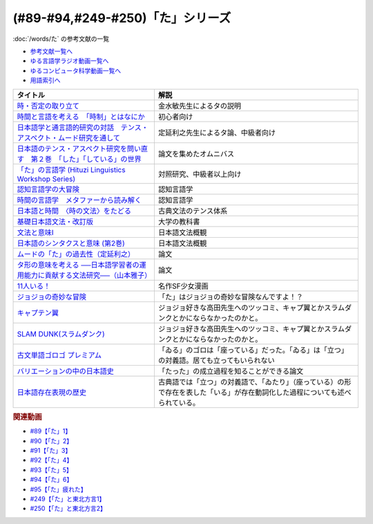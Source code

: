 .. _た参考文献:

.. :ref:`「た」シリーズの参考文献 <た参考文献>`

(#89-#94,#249-#250)「た」シリーズ
-----------------------------------------------
:doc:`/words/た` の参考文献の一覧

* `参考文献一覧へ </reference/>`_ 
* `ゆる言語学ラジオ動画一覧へ </videos/yurugengo_radio_list.html>`_ 
* `ゆるコンピュータ科学動画一覧へ </videos/yurucomputer_radio_list.html>`_ 
* `用語索引へ </genindex.html>`_ 

.. raw:: html

  <!--時・否定と取り立て--><a href="https://www.amazon.co.jp/gp/product/4007305633?ie=UTF8&linkCode=li1&tag=takaoutputblo-22&linkId=d17b3b265f9b2bf273879d0d389a2a23&language=ja_JP&ref_=as_li_ss_il" target="_blank"><img border="0" src="//ws-fe.amazon-adsystem.com/widgets/q?_encoding=UTF8&ASIN=4007305633&Format=_SL110_&ID=AsinImage&MarketPlace=JP&ServiceVersion=20070822&WS=1&tag=takaoutputblo-22&language=ja_JP" ></a><img src="https://ir-jp.amazon-adsystem.com/e/ir?t=takaoutputblo-22&language=ja_JP&l=li1&o=9&a=4007305633" width="1" height="1" border="0" alt="" style="border:none !important; margin:0px !important;" />
  <!--時間と言語を考える--><a href="https://www.amazon.co.jp/gp/product/B07FGDFR2K?ie=UTF8&linkCode=li1&tag=takaoutputblo-22&linkId=d04958ca58cde5a141e1db97069d06af&language=ja_JP&ref_=as_li_ss_il" target="_blank"><img border="0" src="//ws-fe.amazon-adsystem.com/widgets/q?_encoding=UTF8&ASIN=B07FGDFR2K&Format=_SL110_&ID=AsinImage&MarketPlace=JP&ServiceVersion=20070822&WS=1&tag=takaoutputblo-22&language=ja_JP" ></a><img src="https://ir-jp.amazon-adsystem.com/e/ir?t=takaoutputblo-22&language=ja_JP&l=li1&o=9&a=B07FGDFR2K" width="1" height="1" border="0" alt="" style="border:none !important; margin:0px !important;" />
  <!--日本語学と通言語的研究との対話--><a href="https://www.amazon.co.jp/gp/product/4874246249?ie=UTF8&linkCode=li1&tag=takaoutputblo-22&linkId=81e706ec753142f92a1acf37ce0f2880&language=ja_JP&ref_=as_li_ss_il" target="_blank"><img border="0" src="//ws-fe.amazon-adsystem.com/widgets/q?_encoding=UTF8&ASIN=4874246249&Format=_SL110_&ID=AsinImage&MarketPlace=JP&ServiceVersion=20070822&WS=1&tag=takaoutputblo-22&language=ja_JP" ></a><img src="https://ir-jp.amazon-adsystem.com/e/ir?t=takaoutputblo-22&language=ja_JP&l=li1&o=9&a=4874246249" width="1" height="1" border="0" alt="" style="border:none !important; margin:0px !important;" />
  <!--日本語のテンス・アスペクト研究を問い直す 第2巻--><a href="https://www.amazon.co.jp/gp/product/4894767821?ie=UTF8&linkCode=li1&tag=takaoutputblo-22&linkId=5cfe6ce9fe2da80fc3adcb064c58b7f5&language=ja_JP&ref_=as_li_ss_il" target="_blank"><img border="0" src="//ws-fe.amazon-adsystem.com/widgets/q?_encoding=UTF8&ASIN=4894767821&Format=_SL110_&ID=AsinImage&MarketPlace=JP&ServiceVersion=20070822&WS=1&tag=takaoutputblo-22&language=ja_JP" ></a><img src="https://ir-jp.amazon-adsystem.com/e/ir?t=takaoutputblo-22&language=ja_JP&l=li1&o=9&a=4894767821" width="1" height="1" border="0" alt="" style="border:none !important; margin:0px !important;" />
  <!--「た」の言語学--><a href="https://www.amazon.co.jp/gp/product/4894761459?ie=UTF8&linkCode=li1&tag=takaoutputblo-22&linkId=b5f19fa148c31c41c07d34cd14109b39&language=ja_JP&ref_=as_li_ss_il" target="_blank"><img border="0" src="//ws-fe.amazon-adsystem.com/widgets/q?_encoding=UTF8&ASIN=4894761459&Format=_SL110_&ID=AsinImage&MarketPlace=JP&ServiceVersion=20070822&WS=1&tag=takaoutputblo-22&language=ja_JP" ></a><img src="https://ir-jp.amazon-adsystem.com/e/ir?t=takaoutputblo-22&language=ja_JP&l=li1&o=9&a=4894761459" width="1" height="1" border="0" alt="" style="border:none !important; margin:0px !important;" />
  <!--認知言語学の大冒険--><a href="https://www.amazon.co.jp/gp/product/4758922853?ie=UTF8&linkCode=li1&tag=takaoutputblo-22&linkId=cbe4be596935321218b45661c936439b&language=ja_JP&ref_=as_li_ss_il" target="_blank"><img border="0" src="//ws-fe.amazon-adsystem.com/widgets/q?_encoding=UTF8&ASIN=4758922853&Format=_SL110_&ID=AsinImage&MarketPlace=JP&ServiceVersion=20070822&WS=1&tag=takaoutputblo-22&language=ja_JP" ></a><img src="https://ir-jp.amazon-adsystem.com/e/ir?t=takaoutputblo-22&language=ja_JP&l=li1&o=9&a=4758922853" width="1" height="1" border="0" alt="" style="border:none !important; margin:0px !important;" />
  <!--時間の言語学--><a href="https://www.amazon.co.jp/gp/product/B06XPSRSF7?ie=UTF8&linkCode=li1&tag=takaoutputblo-22&linkId=3ff6f97663f4ed942fc585c34e3ffadb&language=ja_JP&ref_=as_li_ss_il" target="_blank"><img border="0" src="//ws-fe.amazon-adsystem.com/widgets/q?_encoding=UTF8&ASIN=B06XPSRSF7&Format=_SL110_&ID=AsinImage&MarketPlace=JP&ServiceVersion=20070822&WS=1&tag=takaoutputblo-22&language=ja_JP" ></a><img src="https://ir-jp.amazon-adsystem.com/e/ir?t=takaoutputblo-22&language=ja_JP&l=li1&o=9&a=B06XPSRSF7" width="1" height="1" border="0" alt="" style="border:none !important; margin:0px !important;" />
  <!--日本語と時間--><a href="https://www.amazon.co.jp/%E6%97%A5%E6%9C%AC%E8%AA%9E%E3%81%A8%E6%99%82%E9%96%93%E2%80%95%E2%80%95%E3%80%88%E6%99%82%E3%81%AE%E6%96%87%E6%B3%95%E3%80%89%E3%82%92%E3%81%9F%E3%81%A9%E3%82%8B-%E5%B2%A9%E6%B3%A2%E6%96%B0%E6%9B%B8-%E8%97%A4%E4%BA%95-%E8%B2%9E%E5%92%8C/dp/4004312841?__mk_ja_JP=%E3%82%AB%E3%82%BF%E3%82%AB%E3%83%8A&dchild=1&keywords=%E6%97%A5%E6%9C%AC%E8%AA%9E%E3%81%A8%E6%99%82%E9%96%93&qid=1631203284&s=books&sr=1-1&linkCode=li1&tag=takaoutputblo-22&linkId=d3e520b9aae2f5977e978f2374b4f910&language=ja_JP&ref_=as_li_ss_il" target="_blank"><img border="0" src="//ws-fe.amazon-adsystem.com/widgets/q?_encoding=UTF8&ASIN=4004312841&Format=_SL110_&ID=AsinImage&MarketPlace=JP&ServiceVersion=20070822&WS=1&tag=takaoutputblo-22&language=ja_JP" ></a><img src="https://ir-jp.amazon-adsystem.com/e/ir?t=takaoutputblo-22&language=ja_JP&l=li1&o=9&a=4004312841" width="1" height="1" border="0" alt="" style="border:none !important; margin:0px !important;" />
  <!--基礎日本語文法・改訂版--><a href="https://www.amazon.co.jp/gp/product/4874240666?ie=UTF8&linkCode=li1&tag=takaoutputblo-22&linkId=4cbd211d4c17dcb175991f764860ae90&language=ja_JP&ref_=as_li_ss_il" target="_blank"><img border="0" src="//ws-fe.amazon-adsystem.com/widgets/q?_encoding=UTF8&ASIN=4874240666&Format=_SL110_&ID=AsinImage&MarketPlace=JP&ServiceVersion=20070822&WS=1&tag=takaoutputblo-22&language=ja_JP" ></a><img src="https://ir-jp.amazon-adsystem.com/e/ir?t=takaoutputblo-22&language=ja_JP&l=li1&o=9&a=4874240666" width="1" height="1" border="0" alt="" style="border:none !important; margin:0px !important;" />
  <!--文法と意味I--><a href="https://www.amazon.co.jp/gp/product/4874242219?ie=UTF8&linkCode=li1&tag=takaoutputblo-22&linkId=06d059aa840d752036b598fe49849d18&language=ja_JP&ref_=as_li_ss_il" target="_blank"><img border="0" src="//ws-fe.amazon-adsystem.com/widgets/q?_encoding=UTF8&ASIN=4874242219&Format=_SL110_&ID=AsinImage&MarketPlace=JP&ServiceVersion=20070822&WS=1&tag=takaoutputblo-22&language=ja_JP" ></a><img src="https://ir-jp.amazon-adsystem.com/e/ir?t=takaoutputblo-22&language=ja_JP&l=li1&o=9&a=4874242219" width="1" height="1" border="0" alt="" style="border:none !important; margin:0px !important;" />
  <!--日本語のシンタクスと意味 (第2巻)--><a href="https://www.amazon.co.jp/gp/product/4874240038?ie=UTF8&linkCode=li1&tag=takaoutputblo-22&linkId=aa6542392e2623b42f219edce2149004&language=ja_JP&ref_=as_li_ss_il" target="_blank"><img border="0" src="//ws-fe.amazon-adsystem.com/widgets/q?_encoding=UTF8&ASIN=4874240038&Format=_SL110_&ID=AsinImage&MarketPlace=JP&ServiceVersion=20070822&WS=1&tag=takaoutputblo-22&language=ja_JP" ></a><img src="https://ir-jp.amazon-adsystem.com/e/ir?t=takaoutputblo-22&language=ja_JP&l=li1&o=9&a=4874240038" width="1" height="1" border="0" alt="" style="border:none !important; margin:0px !important;" />
  <!--11人いる！--><a href="https://www.amazon.co.jp/gp/product/B00MORJOR2?ie=UTF8&linkCode=li1&tag=takaoutputblo-22&linkId=7f3be5467aed7eaf6bb5a4c2c9b88cd4&language=ja_JP&ref_=as_li_ss_il" target="_blank"><img border="0" src="//ws-fe.amazon-adsystem.com/widgets/q?_encoding=UTF8&ASIN=B00MORJOR2&Format=_SL110_&ID=AsinImage&MarketPlace=JP&ServiceVersion=20070822&WS=1&tag=takaoutputblo-22&language=ja_JP" ></a><img src="https://ir-jp.amazon-adsystem.com/e/ir?t=takaoutputblo-22&language=ja_JP&l=li1&o=9&a=B00MORJOR2" width="1" height="1" border="0" alt="" style="border:none !important; margin:0px !important;" />
  <!--ジョジョの奇妙な冒険--><a href="https://www.amazon.co.jp/%E3%82%B8%E3%83%A7%E3%82%B8%E3%83%A7%E3%81%AE%E5%A5%87%E5%A6%99%E3%81%AA%E5%86%92%E9%99%BA-%E7%AC%AC1%E9%83%A8-%E3%83%A2%E3%83%8E%E3%82%AF%E3%83%AD%E7%89%88-1-%E3%82%B8%E3%83%A3%E3%83%B3%E3%83%97%E3%82%B3%E3%83%9F%E3%83%83%E3%82%AF%E3%82%B9DIGITAL-ebook/dp/B009LHC7A4?__mk_ja_JP=%E3%82%AB%E3%82%BF%E3%82%AB%E3%83%8A&crid=22DORU9CXKXJG&keywords=%E3%82%B8%E3%83%A7%E3%82%B8%E3%83%A7%E3%81%AE%E5%A5%87%E5%A6%99%E3%81%AA%E5%86%92%E9%99%BA&qid=1690292682&sprefix=%E3%82%B8%E3%83%A7%E3%82%B8%E3%83%A7%E3%81%AE%E3%81%8D%E3%81%BF%E3%82%87%E3%81%86%E3%81%AA%E3%81%BC%E3%81%86%E3%81%91n%2Caps%2C229&sr=8-13&linkCode=li1&tag=takaoutputblo-22&linkId=ce95b32d61c845ae2bda29fc62769392&language=ja_JP&ref_=as_li_ss_il" target="_blank"><img border="0" src="//ws-fe.amazon-adsystem.com/widgets/q?_encoding=UTF8&ASIN=B009LHC7A4&Format=_SL110_&ID=AsinImage&MarketPlace=JP&ServiceVersion=20070822&WS=1&tag=takaoutputblo-22&language=ja_JP" ></a><img src="https://ir-jp.amazon-adsystem.com/e/ir?t=takaoutputblo-22&language=ja_JP&l=li1&o=9&a=B009LHC7A4" width="1" height="1" border="0" alt="" style="border:none !important; margin:0px !important;" />
  <!--キャプテン翼--><a href="https://www.amazon.co.jp/%E3%82%AD%E3%83%A3%E3%83%97%E3%83%86%E3%83%B3%E7%BF%BC-1-%E3%82%B8%E3%83%A3%E3%83%B3%E3%83%97%E3%82%B3%E3%83%9F%E3%83%83%E3%82%AF%E3%82%B9DIGITAL-%E9%AB%98%E6%A9%8B%E9%99%BD%E4%B8%80-ebook/dp/B00AMB4I28?__mk_ja_JP=%E3%82%AB%E3%82%BF%E3%82%AB%E3%83%8A&crid=3QAE8QQ8CC4OL&keywords=%E3%82%AD%E3%83%A3%E3%83%97%E3%83%86%E3%83%B3%E7%BF%BC&qid=1690612700&sprefix=%E3%82%AD%E3%83%A3%E3%83%97%E3%83%86%E3%83%B3%E7%BF%BC%2Caps%2C165&sr=8-4&linkCode=li1&tag=takaoutputblo-22&linkId=d1c0a60f7a2084003610032a9c436222&language=ja_JP&ref_=as_li_ss_il" target="_blank"><img border="0" src="//ws-fe.amazon-adsystem.com/widgets/q?_encoding=UTF8&ASIN=B00AMB4I28&Format=_SL110_&ID=AsinImage&MarketPlace=JP&ServiceVersion=20070822&WS=1&tag=takaoutputblo-22&language=ja_JP" ></a><img src="https://ir-jp.amazon-adsystem.com/e/ir?t=takaoutputblo-22&language=ja_JP&l=li1&o=9&a=B00AMB4I28" width="1" height="1" border="0" alt="" style="border:none !important; margin:0px !important;" />
  <!--SLAM DUNK(スラムダンク)--><a href="https://www.amazon.co.jp/SLAM-DUNK-%E3%82%B9%E3%83%A9%E3%83%A0%E3%83%80%E3%83%B3%E3%82%AF-%E5%85%A831%E5%B7%BB%E5%AE%8C%E7%B5%90%E3%82%BB%E3%83%83%E3%83%88-%E3%82%B8%E3%83%A3%E3%83%B3%E3%83%97%E3%83%BB%E3%82%B3%E3%83%9F%E3%83%83%E3%82%AF%E3%82%B9/dp/B00EH9AMGM?__mk_ja_JP=%E3%82%AB%E3%82%BF%E3%82%AB%E3%83%8A&crid=387OOEIDDPGC0&keywords=%E3%82%B9%E3%83%A9%E3%83%A0%E3%83%80%E3%83%B3%E3%82%AF&qid=1690612902&sprefix=%E3%82%B9%E3%83%A9%E3%83%A0%E3%83%80%E3%83%B3%E3%82%AF%2Caps%2C157&sr=8-7&linkCode=li1&tag=takaoutputblo-22&linkId=2f802cd84c9e1182b5f38ced4c242fca&language=ja_JP&ref_=as_li_ss_il" target="_blank"><img border="0" src="//ws-fe.amazon-adsystem.com/widgets/q?_encoding=UTF8&ASIN=B00EH9AMGM&Format=_SL110_&ID=AsinImage&MarketPlace=JP&ServiceVersion=20070822&WS=1&tag=takaoutputblo-22&language=ja_JP" ></a><img src="https://ir-jp.amazon-adsystem.com/e/ir?t=takaoutputblo-22&language=ja_JP&l=li1&o=9&a=B00EH9AMGM" width="1" height="1" border="0" alt="" style="border:none !important; margin:0px !important;" />
  <!--古文単語ゴロゴ プレミアム--><a href="https://www.amazon.co.jp/%E5%8F%A4%E6%96%87%E5%8D%98%E8%AA%9E%E3%82%B4%E3%83%AD%E3%82%B4-%E3%83%97%E3%83%AC%E3%83%9F%E3%82%A2%E3%83%A0-%E6%9D%BF%E9%87%8E-%E5%8D%9A%E8%A1%8C/dp/4907422288?__mk_ja_JP=%E3%82%AB%E3%82%BF%E3%82%AB%E3%83%8A&crid=M459F9HM56YI&keywords=%E5%8F%A4%E6%96%87%E5%8D%98%E8%AA%9E%E3%82%B4%E3%83%AD%E3%82%B4&qid=1690262496&sprefix=%E5%8F%A4%E6%96%87%E5%8D%98%E8%AA%9E%E3%82%B4%E3%83%AD%E3%82%B4%2Caps%2C144&sr=8-3&linkCode=li1&tag=takaoutputblo-22&linkId=9fc9c7d0f41080df1b7559b61834f67a&language=ja_JP&ref_=as_li_ss_il" target="_blank"><img border="0" src="//ws-fe.amazon-adsystem.com/widgets/q?_encoding=UTF8&ASIN=4907422288&Format=_SL110_&ID=AsinImage&MarketPlace=JP&ServiceVersion=20070822&WS=1&tag=takaoutputblo-22&language=ja_JP" ></a><img src="https://ir-jp.amazon-adsystem.com/e/ir?t=takaoutputblo-22&language=ja_JP&l=li1&o=9&a=4907422288" width="1" height="1" border="0" alt="" style="border:none !important; margin:0px !important;" />
  <!--バリエーションの中の日本語史--><a href="https://www.amazon.co.jp/%E3%83%90%E3%83%AA%E3%82%A8%E3%83%BC%E3%82%B7%E3%83%A7%E3%83%B3%E3%81%AE%E4%B8%AD%E3%81%AE%E6%97%A5%E6%9C%AC%E8%AA%9E%E5%8F%B2-%E5%B2%A1%EF%A8%91-%E5%8F%8B%E5%AD%90/dp/4874247660?&linkCode=li1&tag=takaoutputblo-22&linkId=7bfc84296adfe2d19b6fe50131c47f4c&language=ja_JP&ref_=as_li_ss_il" target="_blank"><img border="0" src="//ws-fe.amazon-adsystem.com/widgets/q?_encoding=UTF8&ASIN=4874247660&Format=_SL110_&ID=AsinImage&MarketPlace=JP&ServiceVersion=20070822&WS=1&tag=takaoutputblo-22&language=ja_JP" ></a><img src="https://ir-jp.amazon-adsystem.com/e/ir?t=takaoutputblo-22&language=ja_JP&l=li1&o=9&a=4874247660" width="1" height="1" border="0" alt="" style="border:none !important; margin:0px !important;" />
  <!--日本語存在表現の歴史--><a href="https://www.amazon.co.jp/%E6%97%A5%E6%9C%AC%E8%AA%9E%E5%AD%98%E5%9C%A8%E8%A1%A8%E7%8F%BE%E3%81%AE%E6%AD%B4%E5%8F%B2-%E6%97%A5%E6%9C%AC%E8%AA%9E%E7%A0%94%E7%A9%B6%E5%8F%A2%E6%9B%B8-%E9%87%91%E6%B0%B4-%E6%95%8F/dp/489476265X?__mk_ja_JP=%E3%82%AB%E3%82%BF%E3%82%AB%E3%83%8A&crid=1064UDCCMHL87&keywords=%E6%97%A5%E6%9C%AC%E8%AA%9E%E5%AD%98%E5%9C%A8%E8%A1%A8%E7%8F%BE%E3%81%AE%E6%AD%B4%E5%8F%B2&qid=1690259325&sprefix=%E6%97%A5%E6%9C%AC%E8%AA%9E%E5%AD%98%E5%9C%A8%E8%A1%A8%E7%8F%BE%E3%81%AE%E6%AD%B4%E5%8F%B2%2Caps%2C146&sr=8-1&linkCode=li1&tag=takaoutputblo-22&linkId=e03199e18f4866facb0e17f61a95bb5c&language=ja_JP&ref_=as_li_ss_il" target="_blank"><img border="0" src="//ws-fe.amazon-adsystem.com/widgets/q?_encoding=UTF8&ASIN=489476265X&Format=_SL110_&ID=AsinImage&MarketPlace=JP&ServiceVersion=20070822&WS=1&tag=takaoutputblo-22&language=ja_JP" ></a><img src="https://ir-jp.amazon-adsystem.com/e/ir?t=takaoutputblo-22&language=ja_JP&l=li1&o=9&a=489476265X" width="1" height="1" border="0" alt="" style="border:none !important; margin:0px !important;" />

+---------------------------------------------------------------------------------+--------------------------------------------------------------------------------------------------------------------------------+
|                                    タイトル                                     |                                                              解説                                                              |
+=================================================================================+================================================================================================================================+
| `時・否定の取り立て`_                                                           | 金水敏先生によるタの説明                                                                                                       |
+---------------------------------------------------------------------------------+--------------------------------------------------------------------------------------------------------------------------------+
| `時間と言語を考える　「時制」とはなにか`_                                       | 初心者向け                                                                                                                     |
+---------------------------------------------------------------------------------+--------------------------------------------------------------------------------------------------------------------------------+
| `日本語学と通言語的研究の対話　テンス・アスペクト・ムード研究を通して`_         | 定延利之先生によるタ論、中級者向け                                                                                             |
+---------------------------------------------------------------------------------+--------------------------------------------------------------------------------------------------------------------------------+
| `日本語のテンス・アスペクト研究を問い直す　第２巻　「した」「している」の世界`_ | 論文を集めたオムニバス                                                                                                         |
+---------------------------------------------------------------------------------+--------------------------------------------------------------------------------------------------------------------------------+
| `「た」の言語学 (Hituzi Linguistics Workshop Series)`_                          | 対照研究、中級者以上向け                                                                                                       |
+---------------------------------------------------------------------------------+--------------------------------------------------------------------------------------------------------------------------------+
| `認知言語学の大冒険`_                                                           | 認知言語学                                                                                                                     |
+---------------------------------------------------------------------------------+--------------------------------------------------------------------------------------------------------------------------------+
| `時間の言語学　メタファーから読み解く`_                                         | 認知言語学                                                                                                                     |
+---------------------------------------------------------------------------------+--------------------------------------------------------------------------------------------------------------------------------+
| `日本語と時間　〈時の文法〉をたどる`_                                           | 古典文法のテンス体系                                                                                                           |
+---------------------------------------------------------------------------------+--------------------------------------------------------------------------------------------------------------------------------+
| `基礎日本語文法・改訂版`_                                                       | 大学の教科書                                                                                                                   |
+---------------------------------------------------------------------------------+--------------------------------------------------------------------------------------------------------------------------------+
| `文法と意味I`_                                                                  | 日本語文法概観                                                                                                                 |
+---------------------------------------------------------------------------------+--------------------------------------------------------------------------------------------------------------------------------+
| `日本語のシンタクスと意味 (第2巻)`_                                             | 日本語文法概観                                                                                                                 |
+---------------------------------------------------------------------------------+--------------------------------------------------------------------------------------------------------------------------------+
| `ムードの「た」の過去性（定延利之）`_                                           | 論文                                                                                                                           |
+---------------------------------------------------------------------------------+--------------------------------------------------------------------------------------------------------------------------------+
| `タ形の意味を考える ──日本語学習者の運用能力に貢献する文法研究──（山本雅子）`_  | 論文                                                                                                                           |
+---------------------------------------------------------------------------------+--------------------------------------------------------------------------------------------------------------------------------+
| `11人いる！`_                                                                   | 名作SF少女漫画                                                                                                                 |
+---------------------------------------------------------------------------------+--------------------------------------------------------------------------------------------------------------------------------+
| `ジョジョの奇妙な冒険`_                                                         | 「た」はジョジョの奇妙な冒険なんですよ！？                                                                                     |
+---------------------------------------------------------------------------------+--------------------------------------------------------------------------------------------------------------------------------+
| `キャプテン翼`_                                                                 | ジョジョ好きな高田先生へのツッコミ、キャプ翼とかスラムダンクとかにならなかったのかと。                                         |
+---------------------------------------------------------------------------------+--------------------------------------------------------------------------------------------------------------------------------+
| `SLAM DUNK(スラムダンク)`_                                                      | ジョジョ好きな高田先生へのツッコミ、キャプ翼とかスラムダンクとかにならなかったのかと。                                         |
+---------------------------------------------------------------------------------+--------------------------------------------------------------------------------------------------------------------------------+
| `古文単語ゴロゴ プレミアム`_                                                    | 「ゐる」のゴロは「座っている」だった。「ゐる」は「立つ」の対義語。居ても立ってもいられない                                     |
+---------------------------------------------------------------------------------+--------------------------------------------------------------------------------------------------------------------------------+
| `バリエーションの中の日本語史`_                                                 | 「たった」の成立過程を知ることができる論文                                                                                     |
+---------------------------------------------------------------------------------+--------------------------------------------------------------------------------------------------------------------------------+
| `日本語存在表現の歴史`_                                                         | 古典語では「立つ」の対義語で、「ゐたり」（座っている）の形で存在を表した「いる」が存在動詞化した過程についても述べられている。 |
+---------------------------------------------------------------------------------+--------------------------------------------------------------------------------------------------------------------------------+
.. _日本語存在表現の歴史: https://amzn.to/3QhQusY
.. _バリエーションの中の日本語史: https://amzn.to/3KiFxDC
.. _古文単語ゴロゴ プレミアム: https://amzn.to/3QhZKND
.. _SLAM DUNK(スラムダンク): https://amzn.to/3rO40Kz
.. _キャプテン翼: https://amzn.to/453LSLc
.. _ジョジョの奇妙な冒険: https://amzn.to/3OayCxz
.. _時・否定の取り立て: https://amzn.to/3GCb3aO
.. _時間と言語を考える　「時制」とはなにか: https://amzn.to/3oxM1DK
.. _日本語学と通言語的研究の対話　テンス・アスペクト・ムード研究を通して: https://amzn.to/3rBAYLS
.. _日本語のテンス・アスペクト研究を問い直す　第２巻　「した」「している」の世界: https://amzn.to/3rBjXkA
.. _「た」の言語学 (Hituzi Linguistics Workshop Series): https://amzn.to/3B7Memj
.. _認知言語学の大冒険: https://amzn.to/3gBqS72
.. _時間の言語学　メタファーから読み解く: https://amzn.to/3Lm6pBp
.. _日本語と時間　〈時の文法〉をたどる: https://amzn.to/3F8xDsy
.. _古典文法のテンス体系: https://amzn.to/34H2oqq
.. _基礎日本語文法・改訂版: https://amzn.to/3rxf648
.. _文法と意味I: https://amzn.to/3HvjAOd
.. _日本語のシンタクスと意味 (第2巻): https://amzn.to/3HB0JkJ
.. _ムードの「た」の過去性（定延利之）: http://www.lib.kobe-u.ac.jp/repository/81001271.pdf
.. _タ形の意味を考える ──日本語学習者の運用能力に貢献する文法研究──（山本雅子）: https://aichiu.repo.nii.ac.jp/?action=pages_view_main&active_action=repository_view_main_item_detail&item_id=9457&item_no=1&page_id=13&block_id=17
.. _11人いる！: https://amzn.to/34H2BtI


.. rubric:: 関連動画
* `#89【「た」1】`_
* `#90【「た」2】`_
* `#91【「た」3】`_
* `#92【「た」4】`_
* `#93【「た」5】`_
* `#94【「た」6】`_
* `#95【「た」疲れた】`_
* `#249【「た」と東北方言1】`_
* `#250【「た」と東北方言2】`_


.. _#95【「た」疲れた】: https://www.youtube.com/watch?v=TLFxYRB0uBI
.. _#94【「た」6】: https://www.youtube.com/watch?v=drXeWP6Smlc
.. _#93【「た」5】: https://www.youtube.com/watch?v=fPY_7jbiTx8
.. _#92【「た」4】: https://www.youtube.com/watch?v=RVw1F-ttOfI
.. _#91【「た」3】: https://www.youtube.com/watch?v=I0iFsy-QShY
.. _#90【「た」2】: https://www.youtube.com/watch?v=P4FvgzaY2MA
.. _#89【「た」1】: https://www.youtube.com/watch?v=iXlykljJ3kY
.. _#249【「た」と東北方言1】: https://www.youtube.com/watch?v=jAivL3t3FeM
.. _#250【「た」と東北方言2】: https://www.youtube.com/watch?v=LDuN7Ilon8Y
